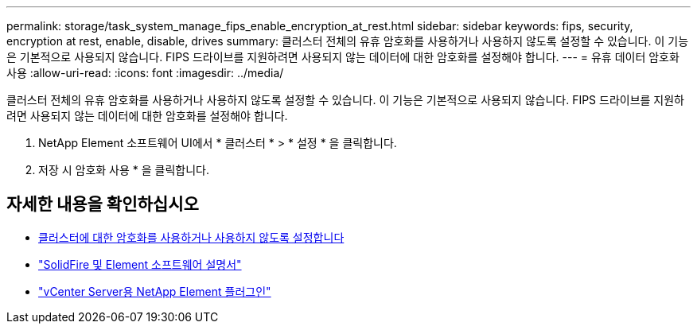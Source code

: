 ---
permalink: storage/task_system_manage_fips_enable_encryption_at_rest.html 
sidebar: sidebar 
keywords: fips, security, encryption at rest, enable, disable, drives 
summary: 클러스터 전체의 유휴 암호화를 사용하거나 사용하지 않도록 설정할 수 있습니다. 이 기능은 기본적으로 사용되지 않습니다. FIPS 드라이브를 지원하려면 사용되지 않는 데이터에 대한 암호화를 설정해야 합니다. 
---
= 유휴 데이터 암호화 사용
:allow-uri-read: 
:icons: font
:imagesdir: ../media/


[role="lead"]
클러스터 전체의 유휴 암호화를 사용하거나 사용하지 않도록 설정할 수 있습니다. 이 기능은 기본적으로 사용되지 않습니다. FIPS 드라이브를 지원하려면 사용되지 않는 데이터에 대한 암호화를 설정해야 합니다.

. NetApp Element 소프트웨어 UI에서 * 클러스터 * > * 설정 * 을 클릭합니다.
. 저장 시 암호화 사용 * 을 클릭합니다.




== 자세한 내용을 확인하십시오

* xref:task_system_manage_cluster_enable_and_disable_encryption_for_a_cluster.adoc[클러스터에 대한 암호화를 사용하거나 사용하지 않도록 설정합니다]
* https://docs.netapp.com/us-en/element-software/index.html["SolidFire 및 Element 소프트웨어 설명서"]
* https://docs.netapp.com/us-en/vcp/index.html["vCenter Server용 NetApp Element 플러그인"^]

